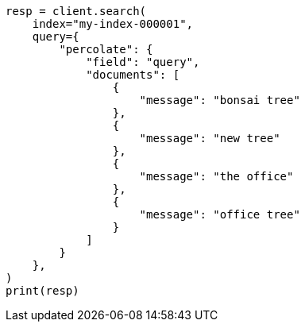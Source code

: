// This file is autogenerated, DO NOT EDIT
// query-dsl/percolate-query.asciidoc:196

[source, python]
----
resp = client.search(
    index="my-index-000001",
    query={
        "percolate": {
            "field": "query",
            "documents": [
                {
                    "message": "bonsai tree"
                },
                {
                    "message": "new tree"
                },
                {
                    "message": "the office"
                },
                {
                    "message": "office tree"
                }
            ]
        }
    },
)
print(resp)
----
